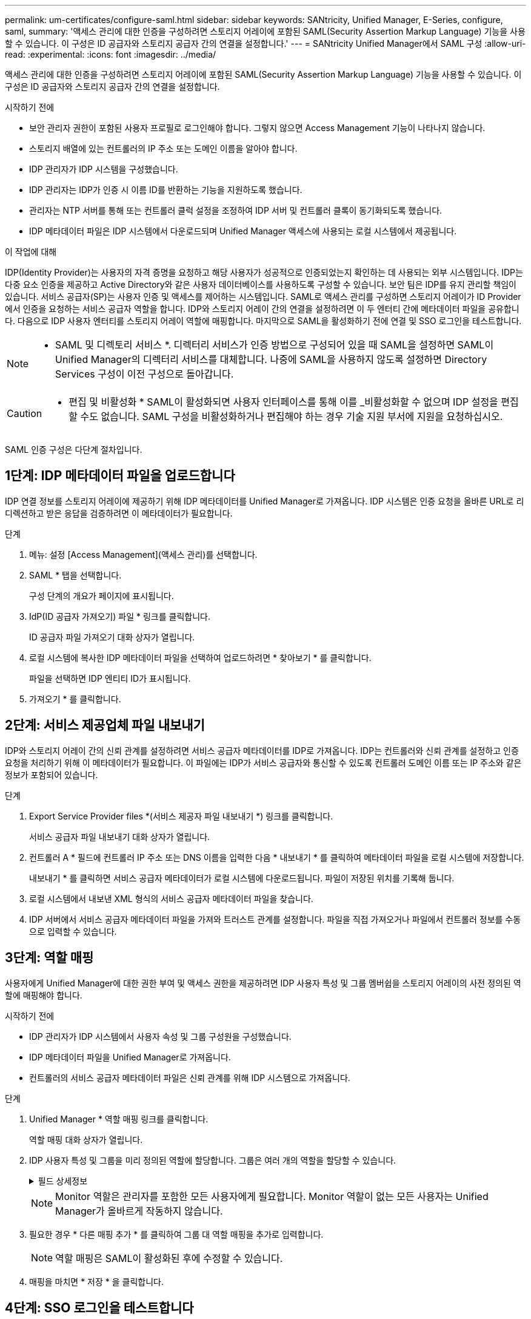 ---
permalink: um-certificates/configure-saml.html 
sidebar: sidebar 
keywords: SANtricity, Unified Manager, E-Series, configure, saml, 
summary: '액세스 관리에 대한 인증을 구성하려면 스토리지 어레이에 포함된 SAML(Security Assertion Markup Language) 기능을 사용할 수 있습니다. 이 구성은 ID 공급자와 스토리지 공급자 간의 연결을 설정합니다.' 
---
= SANtricity Unified Manager에서 SAML 구성
:allow-uri-read: 
:experimental: 
:icons: font
:imagesdir: ../media/


[role="lead"]
액세스 관리에 대한 인증을 구성하려면 스토리지 어레이에 포함된 SAML(Security Assertion Markup Language) 기능을 사용할 수 있습니다. 이 구성은 ID 공급자와 스토리지 공급자 간의 연결을 설정합니다.

.시작하기 전에
* 보안 관리자 권한이 포함된 사용자 프로필로 로그인해야 합니다. 그렇지 않으면 Access Management 기능이 나타나지 않습니다.
* 스토리지 배열에 있는 컨트롤러의 IP 주소 또는 도메인 이름을 알아야 합니다.
* IDP 관리자가 IDP 시스템을 구성했습니다.
* IDP 관리자는 IDP가 인증 시 이름 ID를 반환하는 기능을 지원하도록 했습니다.
* 관리자는 NTP 서버를 통해 또는 컨트롤러 클럭 설정을 조정하여 IDP 서버 및 컨트롤러 클록이 동기화되도록 했습니다.
* IDP 메타데이터 파일은 IDP 시스템에서 다운로드되며 Unified Manager 액세스에 사용되는 로컬 시스템에서 제공됩니다.


.이 작업에 대해
IDP(Identity Provider)는 사용자의 자격 증명을 요청하고 해당 사용자가 성공적으로 인증되었는지 확인하는 데 사용되는 외부 시스템입니다. IDP는 다중 요소 인증을 제공하고 Active Directory와 같은 사용자 데이터베이스를 사용하도록 구성할 수 있습니다. 보안 팀은 IDP를 유지 관리할 책임이 있습니다. 서비스 공급자(SP)는 사용자 인증 및 액세스를 제어하는 시스템입니다. SAML로 액세스 관리를 구성하면 스토리지 어레이가 ID Provider에서 인증을 요청하는 서비스 공급자 역할을 합니다. IDP와 스토리지 어레이 간의 연결을 설정하려면 이 두 엔터티 간에 메타데이터 파일을 공유합니다. 다음으로 IDP 사용자 엔터티를 스토리지 어레이 역할에 매핑합니다. 마지막으로 SAML을 활성화하기 전에 연결 및 SSO 로그인을 테스트합니다.

[NOTE]
====
* SAML 및 디렉토리 서비스 *. 디렉터리 서비스가 인증 방법으로 구성되어 있을 때 SAML을 설정하면 SAML이 Unified Manager의 디렉터리 서비스를 대체합니다. 나중에 SAML을 사용하지 않도록 설정하면 Directory Services 구성이 이전 구성으로 돌아갑니다.

====
[CAUTION]
====
* 편집 및 비활성화 * SAML이 활성화되면 사용자 인터페이스를 통해 이를 _비활성화할 수 없으며 IDP 설정을 편집할 수도 없습니다. SAML 구성을 비활성화하거나 편집해야 하는 경우 기술 지원 부서에 지원을 요청하십시오.

====
SAML 인증 구성은 다단계 절차입니다.



== 1단계: IDP 메타데이터 파일을 업로드합니다

IDP 연결 정보를 스토리지 어레이에 제공하기 위해 IDP 메타데이터를 Unified Manager로 가져옵니다. IDP 시스템은 인증 요청을 올바른 URL로 리디렉션하고 받은 응답을 검증하려면 이 메타데이터가 필요합니다.

.단계
. 메뉴: 설정 [Access Management](액세스 관리)를 선택합니다.
. SAML * 탭을 선택합니다.
+
구성 단계의 개요가 페이지에 표시됩니다.

. IdP(ID 공급자 가져오기) 파일 * 링크를 클릭합니다.
+
ID 공급자 파일 가져오기 대화 상자가 열립니다.

. 로컬 시스템에 복사한 IDP 메타데이터 파일을 선택하여 업로드하려면 * 찾아보기 * 를 클릭합니다.
+
파일을 선택하면 IDP 엔티티 ID가 표시됩니다.

. 가져오기 * 를 클릭합니다.




== 2단계: 서비스 제공업체 파일 내보내기

IDP와 스토리지 어레이 간의 신뢰 관계를 설정하려면 서비스 공급자 메타데이터를 IDP로 가져옵니다. IDP는 컨트롤러와 신뢰 관계를 설정하고 인증 요청을 처리하기 위해 이 메타데이터가 필요합니다. 이 파일에는 IDP가 서비스 공급자와 통신할 수 있도록 컨트롤러 도메인 이름 또는 IP 주소와 같은 정보가 포함되어 있습니다.

.단계
. Export Service Provider files *(서비스 제공자 파일 내보내기 *) 링크를 클릭합니다.
+
서비스 공급자 파일 내보내기 대화 상자가 열립니다.

. 컨트롤러 A * 필드에 컨트롤러 IP 주소 또는 DNS 이름을 입력한 다음 * 내보내기 * 를 클릭하여 메타데이터 파일을 로컬 시스템에 저장합니다.
+
내보내기 * 를 클릭하면 서비스 공급자 메타데이터가 로컬 시스템에 다운로드됩니다. 파일이 저장된 위치를 기록해 둡니다.

. 로컬 시스템에서 내보낸 XML 형식의 서비스 공급자 메타데이터 파일을 찾습니다.
. IDP 서버에서 서비스 공급자 메타데이터 파일을 가져와 트러스트 관계를 설정합니다. 파일을 직접 가져오거나 파일에서 컨트롤러 정보를 수동으로 입력할 수 있습니다.




== 3단계: 역할 매핑

사용자에게 Unified Manager에 대한 권한 부여 및 액세스 권한을 제공하려면 IDP 사용자 특성 및 그룹 멤버쉽을 스토리지 어레이의 사전 정의된 역할에 매핑해야 합니다.

.시작하기 전에
* IDP 관리자가 IDP 시스템에서 사용자 속성 및 그룹 구성원을 구성했습니다.
* IDP 메타데이터 파일을 Unified Manager로 가져옵니다.
* 컨트롤러의 서비스 공급자 메타데이터 파일은 신뢰 관계를 위해 IDP 시스템으로 가져옵니다.


.단계
. Unified Manager * 역할 매핑 링크를 클릭합니다.
+
역할 매핑 대화 상자가 열립니다.

. IDP 사용자 특성 및 그룹을 미리 정의된 역할에 할당합니다. 그룹은 여러 개의 역할을 할당할 수 있습니다.
+
.필드 상세정보
[%collapsible]
====
[cols="25h,~"]
|===
| 설정 | 설명 


 a| 
* 매핑 *



 a| 
사용자 속성
 a| 
매핑할 SAML 그룹의 속성(예: "구성원")을 지정합니다.



 a| 
속성 값
 a| 
매핑할 그룹의 속성 값을 지정합니다. 정규식이 지원됩니다. 이러한 특수 정규식 문자는 정규식 패턴의 일부가 아닌 경우 백슬래시("\")로 이스케이프되어야 합니다. \.[]{}() <>*+-=!?^$|



 a| 
역할
 a| 
필드를 클릭하고 속성에 매핑할 스토리지 시스템의 역할 중 하나를 선택합니다. 포함할 각 역할을 개별적으로 선택해야 합니다. Monitor 역할은 Unified Manager에 로그인하기 위한 다른 역할과 함께 필요합니다. 하나 이상의 그룹에 보안 관리자 역할도 필요합니다.

매핑된 역할에는 다음 권한이 포함됩니다.

** * 스토리지 관리자 * -- 스토리지 객체(예: 볼륨 및 디스크 풀)에 대한 전체 읽기/쓰기 액세스이지만 보안 구성에 대한 액세스는 없습니다.
** * 보안 관리자 * -- 액세스 관리, 인증서 관리, 감사 로그 관리 및 레거시 관리 인터페이스(기호)를 켜거나 끌 수 있는 기능의 보안 구성에 액세스합니다.
** * 지원 관리자 * -- 스토리지 어레이의 모든 하드웨어 리소스, 장애 데이터, MEL 이벤트 및 컨트롤러 펌웨어 업그레이드에 액세스합니다. 스토리지 객체 또는 보안 구성에 대한 액세스 권한이 없습니다.
** * Monitor * -- 모든 스토리지 객체에 대한 읽기 전용 액세스이지만 보안 구성에 대한 액세스는 없습니다.


|===
====
+
[NOTE]
====
Monitor 역할은 관리자를 포함한 모든 사용자에게 필요합니다. Monitor 역할이 없는 모든 사용자는 Unified Manager가 올바르게 작동하지 않습니다.

====
. 필요한 경우 * 다른 매핑 추가 * 를 클릭하여 그룹 대 역할 매핑을 추가로 입력합니다.
+
[NOTE]
====
역할 매핑은 SAML이 활성화된 후에 수정할 수 있습니다.

====
. 매핑을 마치면 * 저장 * 을 클릭합니다.




== 4단계: SSO 로그인을 테스트합니다

IDP 시스템 및 스토리지 어레이가 통신할 수 있도록 SSO 로그인을 선택적으로 테스트할 수 있습니다. 이 테스트는 SAML을 활성화하기 위한 마지막 단계에서도 수행됩니다.

.시작하기 전에
* IDP 메타데이터 파일을 Unified Manager로 가져옵니다.
* 컨트롤러의 서비스 공급자 메타데이터 파일은 신뢰 관계를 위해 IDP 시스템으로 가져옵니다.


.단계
. Test SSO Login * 링크를 선택합니다.
+
SSO 자격 증명을 입력하기 위한 대화 상자가 열립니다.

. 보안 관리자 권한과 모니터 권한이 모두 있는 사용자의 로그인 자격 증명을 입력합니다.
+
시스템에서 로그인을 테스트하는 동안 대화 상자가 열립니다.

. 테스트 성공 메시지를 찾습니다. 테스트가 성공적으로 완료되면 SAML 활성화를 위한 다음 단계로 이동합니다.
+
테스트가 성공적으로 완료되지 않으면 추가 정보와 함께 오류 메시지가 나타납니다. 다음을 확인합니다.

+
** 사용자는 보안 관리자 및 모니터 권한이 있는 그룹에 속합니다.
** IDP 서버에 대해 업로드한 메타데이터가 정확합니다.
** SP 메타데이터 파일의 컨트롤러 주소가 올바릅니다.






== 5단계: SAML을 활성화합니다

마지막 단계는 사용자 인증을 위해 SAML 구성을 완료하는 것입니다. 이 프로세스 중에 SSO 로그인을 테스트하라는 메시지가 표시됩니다. SSO 로그인 테스트 프로세스는 이전 단계에서 설명합니다.

.시작하기 전에
* IDP 메타데이터 파일을 Unified Manager로 가져옵니다.
* 컨트롤러의 서비스 공급자 메타데이터 파일은 신뢰 관계를 위해 IDP 시스템으로 가져옵니다.
* 하나 이상의 Monitor 및 Security Admin 역할 매핑이 구성되어 있습니다.


[CAUTION]
====
* 편집 및 비활성화 * SAML이 활성화되면 사용자 인터페이스를 통해 이를 _비활성화할 수 없으며 IDP 설정을 편집할 수도 없습니다. SAML 구성을 비활성화하거나 편집해야 하는 경우 기술 지원 부서에 지원을 요청하십시오.

====
.단계
. SAML * 탭에서 * SAML * 활성화 링크를 선택합니다.
+
Confirm Enable SAML(SAML 활성화 확인) 대화 상자가 열립니다.

. "enable"을 입력한 다음 * Enable * 을 클릭합니다.
. SSO 로그인 테스트에 대한 사용자 자격 증명을 입력합니다.


.결과
시스템에서 SAML을 활성화하면 모든 활성 세션이 종료되고 SAML을 통해 사용자 인증이 시작됩니다.

